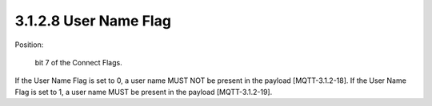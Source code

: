 3.1.2.8 User Name Flag
################################

Position: 

    bit 7 of the Connect Flags.

If the User Name Flag is set to 0, a user name MUST NOT be present in the payload [MQTT-3.1.2-18].
If the User Name Flag is set to 1, a user name MUST be present in the payload [MQTT-3.1.2-19].
